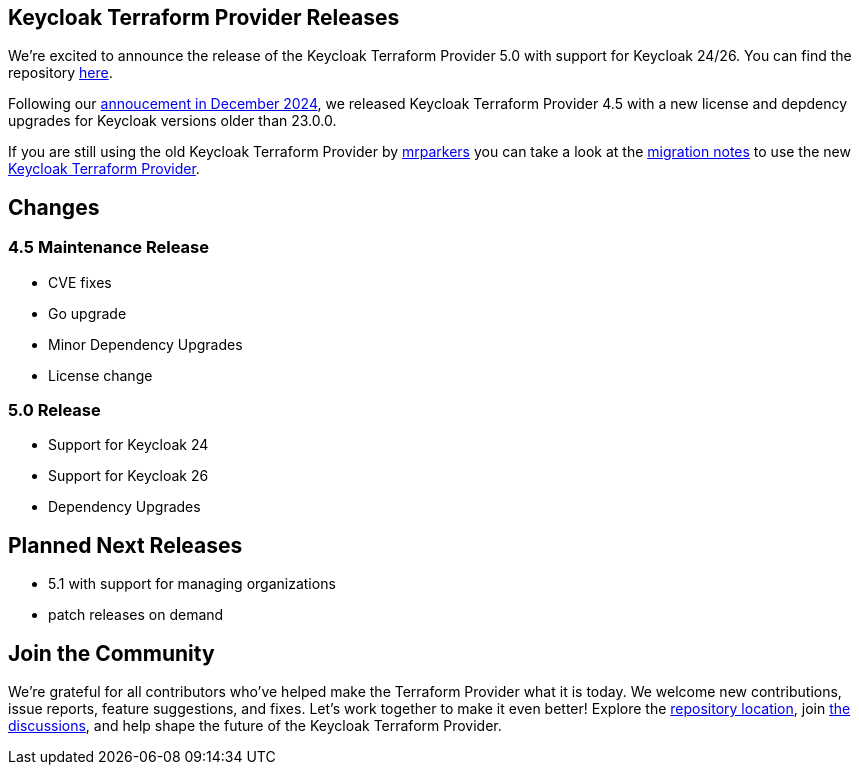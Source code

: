 :title: Keycloak Terraform Provider Release 5
:date: 2025-01-13
:publish: true
:author: Thomas Darimont

== Keycloak Terraform Provider Releases

We're excited to announce the release of the Keycloak Terraform Provider 5.0 with support for Keycloak 24/26.
You can find the repository https://github.com/keycloak/terraform-provider-keycloak[here].

Following our https://www.keycloak.org/2024/12/terraform-provider-adoption.html[annoucement in December 2024], we released Keycloak Terraform Provider 4.5 with a new license and depdency upgrades for Keycloak versions older than 23.0.0.

If you are still using the old Keycloak Terraform Provider by https://github.com/mrparkers[mrparkers] you can take a look at the 
https://github.com/keycloak/terraform-provider-keycloak#migration-to-the-new-provider[migration notes] to use the new https://github.com/keycloak/terraform-provider-keycloak[Keycloak Terraform Provider].

== Changes

=== 4.5 Maintenance Release 

- CVE fixes
- Go upgrade
- Minor Dependency Upgrades
- License change

=== 5.0 Release 

- Support for Keycloak 24
- Support for Keycloak 26
- Dependency Upgrades

== Planned Next Releases

- 5.1 with support for managing organizations
- patch releases on demand

== Join the Community

We're grateful for all contributors who've helped make the Terraform Provider what it is today. 
We welcome new contributions, issue reports, feature suggestions, and fixes. Let's work together to make it even better!
Explore the https://github.com/keycloak/terraform-provider-keycloak[repository location], join https://github.com/keycloak/terraform-provider-keycloak/discussions[the discussions], and help shape the future of the Keycloak Terraform Provider.
